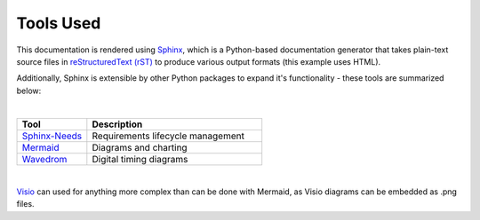Tools Used
==========

This documentation is rendered using `Sphinx
<https://www.sphinx-doc.org/en/master/>`_, which is a Python-based
documentation generator that takes plain-text source files in `reStructuredText
(rST) <https://www.sphinx-doc.org/en/master/usage/restructuredtext/basics.html>`_ to
produce various output formats (this example uses HTML).

Additionally, Sphinx is extensible by other Python packages to expand it's
functionality - these tools are summarized below:

|

.. list-table::
   :widths: 20 50
   :header-rows: 1

   * - Tool
     - Description
   * - `Sphinx-Needs <https://www.sphinx-needs.com/>`_
     - Requirements lifecycle management
   * - `Mermaid <https://mermaid.js.org/intro/>`_
     - Diagrams and charting
   * - `Wavedrom <https://wavedrom.com/>`_
     - Digital timing diagrams

|

`Visio
<https://www.microsoft.com/en-us/microsoft-365/visio/flowchart-software>`_ can
used for anything more complex than can be done with Mermaid, as Visio diagrams
can be embedded as .png files.

